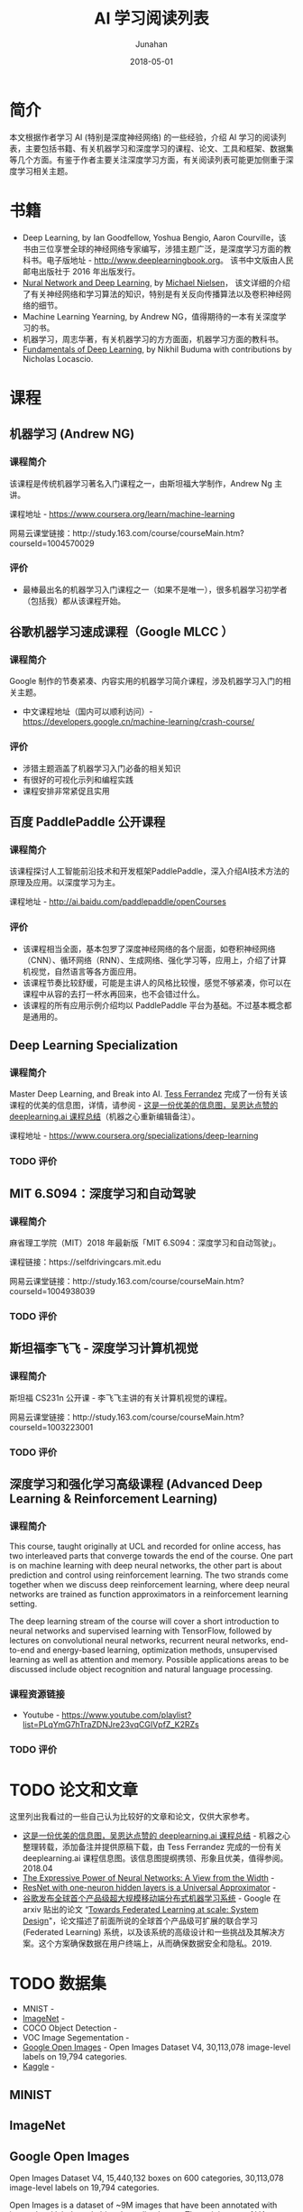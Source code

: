 #+TITLE:                      AI 学习阅读列表
#+AUTHOR:                     Junahan
#+EMAIL:                      junahan@outlook.com
#+DATE:                       2018-05-01
#+hugo_base_dir:              ../
#+hugo_auto_set_lastmod:      t
#+hugo_tags:                  AI "Deep Learning" 人工智能 深度学习
#+hugo_categories:            AI "Deep Learning" 深度学习 人工智能
#+hugo_draft:                 false
#+KEYWORDS:                   "deep learning" 人工智能 深度学习
#+LANGUAGE:                   CN
#+OPTIONS:                    H:3 num:t toc:nil \n:nil @:t ::t |:t ^:t -:t f:t *:t <:t
#+OPTIONS:                    TeX:t LaTeX:t skip:nil d:nil todo:t pri:nil tags:not-in-toc
#+INFOJS_OPT:                 view:nil toc:nil ltoc:t mouse:underline buttons:0 path:http://orgmode.org/org-info.js
#+LICENSE:                    CC BY 4.0

* 简介
本文根据作者学习 AI (特别是深度神经网络) 的一些经验，介绍 AI 学习的阅读列表，主要包括书籍、有关机器学习和深度学习的课程、论文、工具和框架、数据集等几个方面。有鉴于作者主要关注深度学习方面，有关阅读列表可能更加侧重于深度学习相关主题。

* 书籍
- Deep Learning, by Ian Goodfellow, Yoshua Bengio, Aaron Courville，该书由三位享誉全球的神经网络专家编写，涉猎主题广泛，是深度学习方面的教科书。电子版地址 - http://www.deeplearningbook.org。 该书中文版由人民邮电出版社于 2016 年出版发行。
- [[http://neuralnetworksanddeeplearning.com/index.html][Nural Network and Deep Learning]], by [[http:http://michaelnielsen.org/][Michael Nielsen]]， 该文详细的介绍了有关神经网络和学习算法的知识，特别是有关反向传播算法以及卷积神经网络的细节。 
- Machine Learning Yearning, by Andrew NG，值得期待的一本有关深度学习的书。
- 机器学习，周志华著，有关机器学习的方方面面，机器学习方面的教科书。
- [[https://www.oreilly.com/ai/free/files/fundamentals-of-deep-learning-sampler.pdf][Fundamentals of Deep Learning]], by Nikhil Buduma with contributions by Nicholas Locascio.

* 课程
** 机器学习 (Andrew NG)
*** 课程简介
该课程是传统机器学习著名入门课程之一，由斯坦福大学制作，Andrew Ng 主讲。

课程地址 - https://www.coursera.org/learn/machine-learning

网易云课堂链接：http://study.163.com/course/courseMain.htm?courseId=1004570029

*** 评价
+ 最棒最出名的机器学习入门课程之一（如果不是唯一），很多机器学习初学者（包括我）都从该课程开始。

** 谷歌机器学习速成课程（Google MLCC ）
*** 课程简介
Google 制作的节奏紧凑、内容实用的机器学习简介课程，涉及机器学习入门的相关主题。

- 中文课程地址（国内可以顺利访问）- https://developers.google.cn/machine-learning/crash-course/

*** 评价
+ 涉猎主题涵盖了机器学习入门必备的相关知识
+ 有很好的可视化示列和编程实践
+ 课程安排非常紧促且实用

** 百度 PaddlePaddle 公开课程
*** 课程简介
该课程探讨人工智能前沿技术和开发框架PaddlePaddle，深入介绍AI技术方法的原理及应用。以深度学习为主。

课程地址 - http://ai.baidu.com/paddlepaddle/openCourses

*** 评价
+ 该课程相当全面，基本包罗了深度神经网络的各个层面，如卷积神经网络（CNN）、循环网络（RNN）、生成网络、强化学习等，应用上，介绍了计算机视觉，自然语言等各方面应用。
+ 该课程节奏比较舒缓，可能是主讲人的风格比较慢，感觉不够紧凑，你可以在课程中从容的去打一杯水再回来，也不会错过什么。
+ 该课程的所有应用示例介绍均以 PaddlePaddle 平台为基础。不过基本概念都是通用的。

** Deep Learning Specialization
*** 课程简介
Master Deep Learning, and Break into AI.
[[https://www.linkedin.com/in/tess-ferrandez-97845a5][Tess Ferrandez]] 完成了一份有关该课程的优美的信息图，详情，请参阅 - [[https://zhuanlan.zhihu.com/p/34346816][这是一份优美的信息图，吴恩达点赞的 deeplearning.ai 课程总结]]（机器之心重新编辑备注）。

课程地址 - https://www.coursera.org/specializations/deep-learning

*** TODO 评价

** MIT 6.S094：深度学习和自动驾驶 
*** 课程简介
麻省理工学院（MIT）2018 年最新版「MIT 6.S094：深度学习和自动驾驶」。

课程链接：https://selfdrivingcars.mit.edu

网易云课堂链接：http://study.163.com/course/courseMain.htm?courseId=1004938039

*** TODO 评价

** 斯坦福李飞飞 - 深度学习计算机视觉
*** 课程简介
斯坦福 CS231n 公开课 - 李飞飞主讲的有关计算机视觉的课程。

网易云课堂链接：http://study.163.com/course/courseMain.htm?courseId=1003223001

*** TODO 评价

** 深度学习和强化学习高级课程 (Advanced Deep Learning & Reinforcement Learning)
*** 课程简介
This course, taught originally at UCL and recorded for online access, has two interleaved parts that converge towards the end of the course. One part is on machine learning with deep neural networks, the other part is about prediction and control using reinforcement learning. The two strands come together when we discuss deep reinforcement learning, where deep neural networks are trained as function approximators in a reinforcement learning setting.

The deep learning stream of the course will cover a short introduction to neural networks and supervised learning with TensorFlow, followed by lectures on convolutional neural networks, recurrent neural networks, end-to-end and energy-based learning, optimization methods, unsupervised learning as well as attention and memory. Possible applications areas to be discussed include object recognition and natural language processing.

*** 课程资源链接
- Youtube - https://www.youtube.com/playlist?list=PLqYmG7hTraZDNJre23vqCGIVpfZ_K2RZs

*** TODO 评价

* TODO 论文和文章
这里列出我看过的一些自己认为比较好的文章和论文，仅供大家参考。

- [[https://zhuanlan.zhihu.com/p/34346816][这是一份优美的信息图，吴恩达点赞的 deeplearning.ai 课程总结]] - 机器之心整理转载，添加备注并提供原稿下载，由 Tess Ferrandez 完成的一份有关 deeplearning.ai 课程信息图。该信息图提纲携领、形象且优美，值得参阅。2018.04
- [[https://arxiv.org/abs/1709.02540?context=cs][The Expressive Power of Neural Networks: A View from the Width]] - 
- [[https://arxiv.org/pdf/1806.10909.pdf][ResNet with one-neuron hidden layers is a Universal Approximator]] -  
- [[https://www.toutiao.com/a6655852255784206861][谷歌发布全球首个产品级超大规模移动端分布式机器学习系统]] - Google 在 arxiv 贴出的论文 “[[https://arxiv.org/pdf/1902.01046.pdf][Towards Federated Learning at scale: System Design]]"，论文描述了前面所说的全球首个产品级可扩展的联合学习 (Federated Learning) 系统，以及该系统的高级设计和一些挑战及其解决方案。这个方案确保数据在用户终端上，从而确保数据安全和隐私。2019.

* TODO 数据集
- MNIST - 
- [[http://www.image-net.org][ImageNet]] - 
- COCO Object Detection - 
- VOC Image Segementation - 
- [[https://storage.googleapis.com/openimages/web/index.html][Google Open Images]] - Open Images Dataset V4, 30,113,078 image-level labels on 19,794 categories.
- [[https://www.kaggle.com][Kaggle]] - 

** MINIST

** ImageNet

** Google Open Images
Open Images Dataset V4, 15,440,132 boxes on 600 categories, 30,113,078 image-level labels on 19,794 categories.

Open Images is a dataset of ~9M images that have been annotated with image-level labels and object bounding boxes.
The training set of V4 contains 14.6M bounding boxes for 600 object classes on 1.74M images, making it the largest existing dataset with object location annotations. The boxes have been largely manually drawn by professional annotators to ensure accuracy and consistency. The images are very diverse and often contain complex scenes with several objects (8.4 per image on average). Moreover, the dataset is annotated with image-level labels spanning thousands of classes.

** Kaggle

* TODO 框架和工具

** TODO Caffe

** TODO Tensorflow

** TODO PaddlePaddle

* 其他阅读列表
- List of reading lists and survey papers - http://deeplearning.net/reading-list/ 
- Deep-learning-ocean - https://github.com/osforscience/deep-learning-ocean
- An Introduction to Deep Reinforcement Learning - https://arxiv.org/pdf/1811.12560.pdf


#+BEGIN_QUOTE
本作品采用[[http://creativecommons.org/licenses/by/4.0/][知识共享署名 4.0 国际许可协议]]进行许可。
#+END_QUOTE

